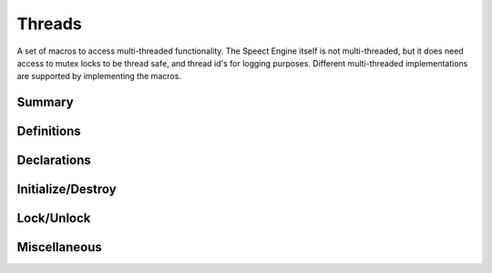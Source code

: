 .. index:: Threads (C API)

.. _threads/main:

=======
Threads
=======

A set of macros to access multi-threaded functionality. The
Speect Engine itself is not multi-threaded, but it does need access
to mutex locks to be thread safe, and thread id's for logging
purposes. Different multi-threaded implementations are supported by
implementing the macros.


Summary
=======

.. doxybridge-autosummary::
   :nosignatures:

   macro S_DECLARE_MUTEX
   macro S_DECLARE_MUTEX_STATIC
   macro s_mutex_init
   macro s_mutex_destroy
   macro s_mutex_lock
   macro s_mutex_unlock
   macro s_thread_id


Definitions
===========

.. doxybridge:: s_mutex
   :type: typedef 


Declarations
============

.. doxybridge:: S_DECLARE_MUTEX
   :type: macro

.. doxybridge:: S_DECLARE_MUTEX_STATIC
   :type: macro


Initialize/Destroy
==================

.. doxybridge:: s_mutex_init
   :type: macro

.. doxybridge:: s_mutex_destroy
   :type: macro


Lock/Unlock
===========

.. doxybridge:: s_mutex_lock
   :type: macro

.. doxybridge:: s_mutex_unlock
   :type: macro


Miscellaneous
=============

.. doxybridge:: s_thread_id
   :type: macro

